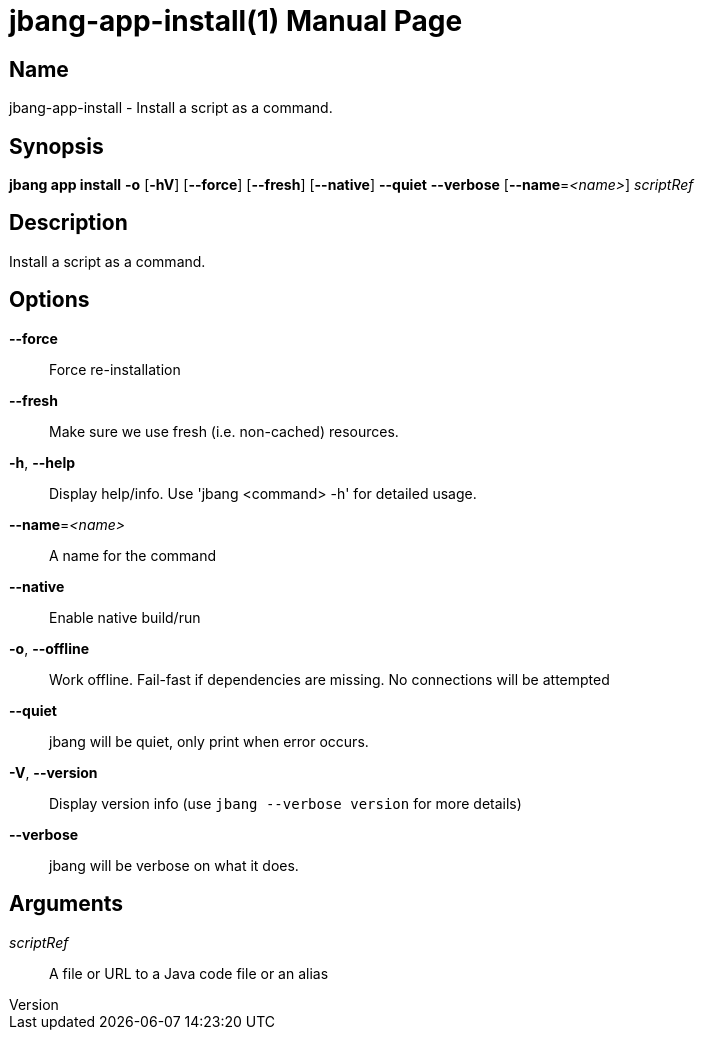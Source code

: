 // This is a generated documentation file based on picocli
// To change it update the picocli code or the genrator
// tag::picocli-generated-full-manpage[]
// tag::picocli-generated-man-section-header[]
:doctype: manpage
:revnumber: 
:manmanual: Jbang Manual
:mansource: 
:man-linkstyle: pass:[blue R < >]
= jbang-app-install(1)

// end::picocli-generated-man-section-header[]

// tag::picocli-generated-man-section-name[]
== Name

jbang-app-install - Install a script as a command.

// end::picocli-generated-man-section-name[]

// tag::picocli-generated-man-section-synopsis[]
== Synopsis

*jbang app install* *-o* [*-hV*] [*--force*] [*--fresh*] [*--native*] *--quiet* *--verbose*
                  [*--name*=_<name>_] _scriptRef_

// end::picocli-generated-man-section-synopsis[]

// tag::picocli-generated-man-section-description[]
== Description

Install a script as a command.

// end::picocli-generated-man-section-description[]

// tag::picocli-generated-man-section-options[]
== Options

*--force*::
  Force re-installation

*--fresh*::
  Make sure we use fresh (i.e. non-cached) resources.

*-h*, *--help*::
  Display help/info. Use 'jbang <command> -h' for detailed usage.

*--name*=_<name>_::
  A name for the command

*--native*::
  Enable native build/run

*-o*, *--offline*::
  Work offline. Fail-fast if dependencies are missing. No connections will be attempted

*--quiet*::
  jbang will be quiet, only print when error occurs.

*-V*, *--version*::
  Display version info (use `jbang --verbose version` for more details)

*--verbose*::
  jbang will be verbose on what it does.

// end::picocli-generated-man-section-options[]

// tag::picocli-generated-man-section-arguments[]
== Arguments

_scriptRef_::
  A file or URL to a Java code file or an alias

// end::picocli-generated-man-section-arguments[]

// tag::picocli-generated-man-section-commands[]
// end::picocli-generated-man-section-commands[]

// tag::picocli-generated-man-section-exit-status[]
// end::picocli-generated-man-section-exit-status[]

// tag::picocli-generated-man-section-footer[]
// end::picocli-generated-man-section-footer[]

// end::picocli-generated-full-manpage[]
